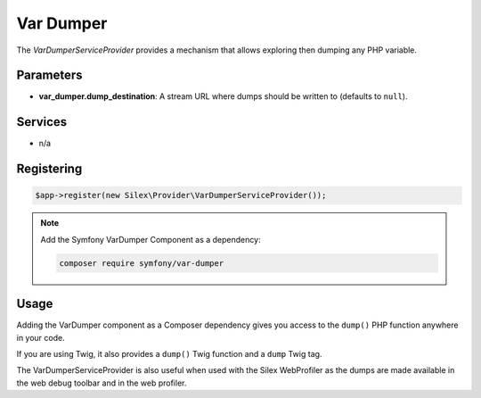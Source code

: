 Var Dumper
==========

The *VarDumperServiceProvider* provides a mechanism that allows exploring then
dumping any PHP variable.

Parameters
----------

* **var_dumper.dump_destination**: A stream URL where dumps should be written
  to (defaults to ``null``).

Services
--------

* n/a

Registering
-----------

.. code-block:: php

    $app->register(new Silex\Provider\VarDumperServiceProvider());

.. note::

    Add the Symfony VarDumper Component as a dependency:

    .. code-block:: bash

        composer require symfony/var-dumper

Usage
-----

Adding the VarDumper component as a Composer dependency gives you access to the
``dump()`` PHP function anywhere in your code.

If you are using Twig, it also provides a ``dump()`` Twig function and a
``dump`` Twig tag.

The VarDumperServiceProvider is also useful when used with the Silex
WebProfiler as the dumps are made available in the web debug toolbar and in the
web profiler.
